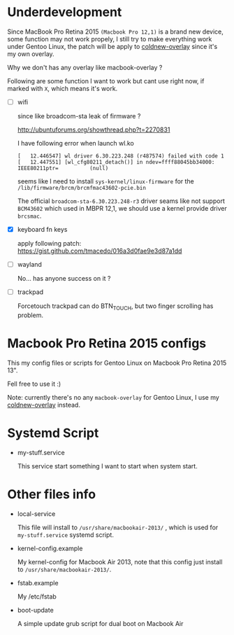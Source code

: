 
* Underdevelopment

Since MacBook Pro Retina 2015 =(Macbook Pro 12,1)= is a brand new device, some function may not work
propely, I still try to make everything work under Gentoo Linux, the patch will
be apply to [[https://github.com/coldnew/coldnew-overlay][coldnew-overlay]] since it's my own overlay.

Why we don't has any overlay like macbook-overlay ?

Following are some function I want to work but cant use right now, if marked
with =X=, which means it's work.

- [ ] wifi

  since like broadcom-sta leak of firmware ?

  http://ubuntuforums.org/showthread.php?t=2270831

  I have following error when launch wl.ko

  #+BEGIN_EXAMPLE
  [   12.446547] wl driver 6.30.223.248 (r487574) failed with code 1
  [   12.447551] [wl_cfg80211_detach()] in ndev=ffff88045bb34000: IEEE80211ptr=          (null)
  #+END_EXAMPLE

  seems like I need to install =sys-kernel/linux-firmware= for the =/lib/firmware/brcm/brcmfmac43602-pcie.bin=

  The official =broadcom-sta-6.30.223.248-r3= driver seams like not support =BCM43602= which used in MBPR 12,1,
  we should use a kernel provide driver =brcsmac=.

- [X] keyboard fn keys

  apply following patch: https://gist.github.com/tmacedo/016a3d0fae9e3d87a1dd

- [ ] wayland

  No... has anyone success on it ?

- [ ] trackpad

  Forcetouch trackpad can do BTN_TOUCH, but two finger scrolling has problem.

* Macbook Pro Retina 2015 configs

This my config files or scripts for Gentoo Linux on Macbook Pro Retina 2015 13".

Fell free to use it :)

Note: currently there's no any =macbook-overlay= for Gentoo Linux, I use my [[https://github.com/coldnew/coldnew-overlay][coldnew-overlay]] instead.

* Systemd Script

- my-stuff.service

  This service start something I want to start when system start.

* Other files info

- local-service

  This file will install to =/usr/share/macbookair-2013/= , which is
  used for =my-stuff.service= systemd script.

- kernel-config.example

  My kernel-config for Macbook Air 2013, note that this config just
  install to =/usr/share/macbookair-2013/=.

- fstab.example

  My /etc/fstab

- boot-update

  A simple update grub script for dual boot on Macbook Air

